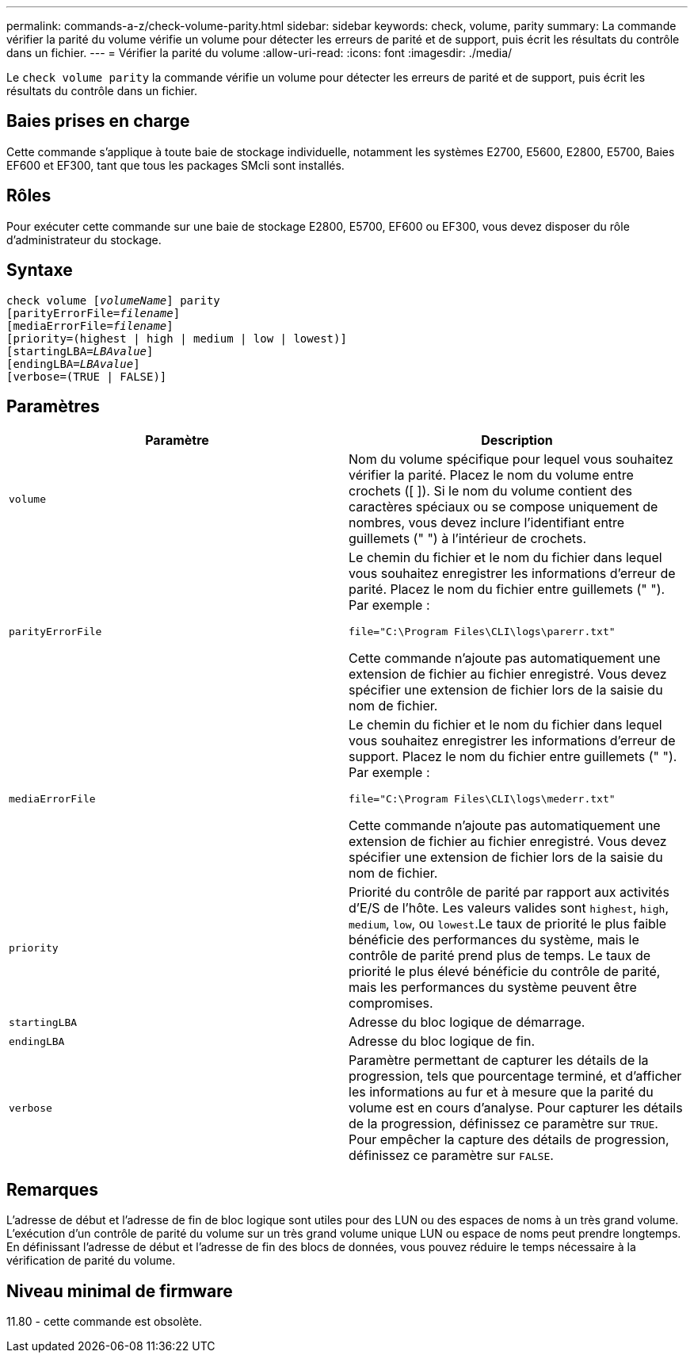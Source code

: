---
permalink: commands-a-z/check-volume-parity.html 
sidebar: sidebar 
keywords: check, volume, parity 
summary: La commande vérifier la parité du volume vérifie un volume pour détecter les erreurs de parité et de support, puis écrit les résultats du contrôle dans un fichier. 
---
= Vérifier la parité du volume
:allow-uri-read: 
:icons: font
:imagesdir: ./media/


[role="lead"]
Le `check volume parity` la commande vérifie un volume pour détecter les erreurs de parité et de support, puis écrit les résultats du contrôle dans un fichier.



== Baies prises en charge

Cette commande s'applique à toute baie de stockage individuelle, notamment les systèmes E2700, E5600, E2800, E5700, Baies EF600 et EF300, tant que tous les packages SMcli sont installés.



== Rôles

Pour exécuter cette commande sur une baie de stockage E2800, E5700, EF600 ou EF300, vous devez disposer du rôle d'administrateur du stockage.



== Syntaxe

[listing, subs="+macros"]
----
check volume pass:quotes[[_volumeName_]] parity
[parityErrorFile=pass:quotes[_filename_]]
[mediaErrorFile=pass:quotes[_filename_]]
[priority=(highest | high | medium | low | lowest)]
[startingLBA=pass:quotes[_LBAvalue_]]
[endingLBA=pass:quotes[_LBAvalue_]]
[verbose=(TRUE | FALSE)]
----


== Paramètres

|===
| Paramètre | Description 


 a| 
`volume`
 a| 
Nom du volume spécifique pour lequel vous souhaitez vérifier la parité. Placez le nom du volume entre crochets ([ ]). Si le nom du volume contient des caractères spéciaux ou se compose uniquement de nombres, vous devez inclure l'identifiant entre guillemets (" ") à l'intérieur de crochets.



 a| 
`parityErrorFile`
 a| 
Le chemin du fichier et le nom du fichier dans lequel vous souhaitez enregistrer les informations d'erreur de parité. Placez le nom du fichier entre guillemets (" "). Par exemple :

`file="C:\Program Files\CLI\logs\parerr.txt"`

Cette commande n'ajoute pas automatiquement une extension de fichier au fichier enregistré. Vous devez spécifier une extension de fichier lors de la saisie du nom de fichier.



 a| 
`mediaErrorFile`
 a| 
Le chemin du fichier et le nom du fichier dans lequel vous souhaitez enregistrer les informations d'erreur de support. Placez le nom du fichier entre guillemets (" "). Par exemple :

`file="C:\Program Files\CLI\logs\mederr.txt"`

Cette commande n'ajoute pas automatiquement une extension de fichier au fichier enregistré. Vous devez spécifier une extension de fichier lors de la saisie du nom de fichier.



 a| 
`priority`
 a| 
Priorité du contrôle de parité par rapport aux activités d'E/S de l'hôte. Les valeurs valides sont `highest`, `high`, `medium`, `low`, ou `lowest`.Le taux de priorité le plus faible bénéficie des performances du système, mais le contrôle de parité prend plus de temps. Le taux de priorité le plus élevé bénéficie du contrôle de parité, mais les performances du système peuvent être compromises.



 a| 
`startingLBA`
 a| 
Adresse du bloc logique de démarrage.



 a| 
`endingLBA`
 a| 
Adresse du bloc logique de fin.



 a| 
`verbose`
 a| 
Paramètre permettant de capturer les détails de la progression, tels que pourcentage terminé, et d'afficher les informations au fur et à mesure que la parité du volume est en cours d'analyse. Pour capturer les détails de la progression, définissez ce paramètre sur `TRUE`. Pour empêcher la capture des détails de progression, définissez ce paramètre sur `FALSE`.

|===


== Remarques

L'adresse de début et l'adresse de fin de bloc logique sont utiles pour des LUN ou des espaces de noms à un très grand volume. L'exécution d'un contrôle de parité du volume sur un très grand volume unique LUN ou espace de noms peut prendre longtemps. En définissant l'adresse de début et l'adresse de fin des blocs de données, vous pouvez réduire le temps nécessaire à la vérification de parité du volume.



== Niveau minimal de firmware

11.80 - cette commande est obsolète.
